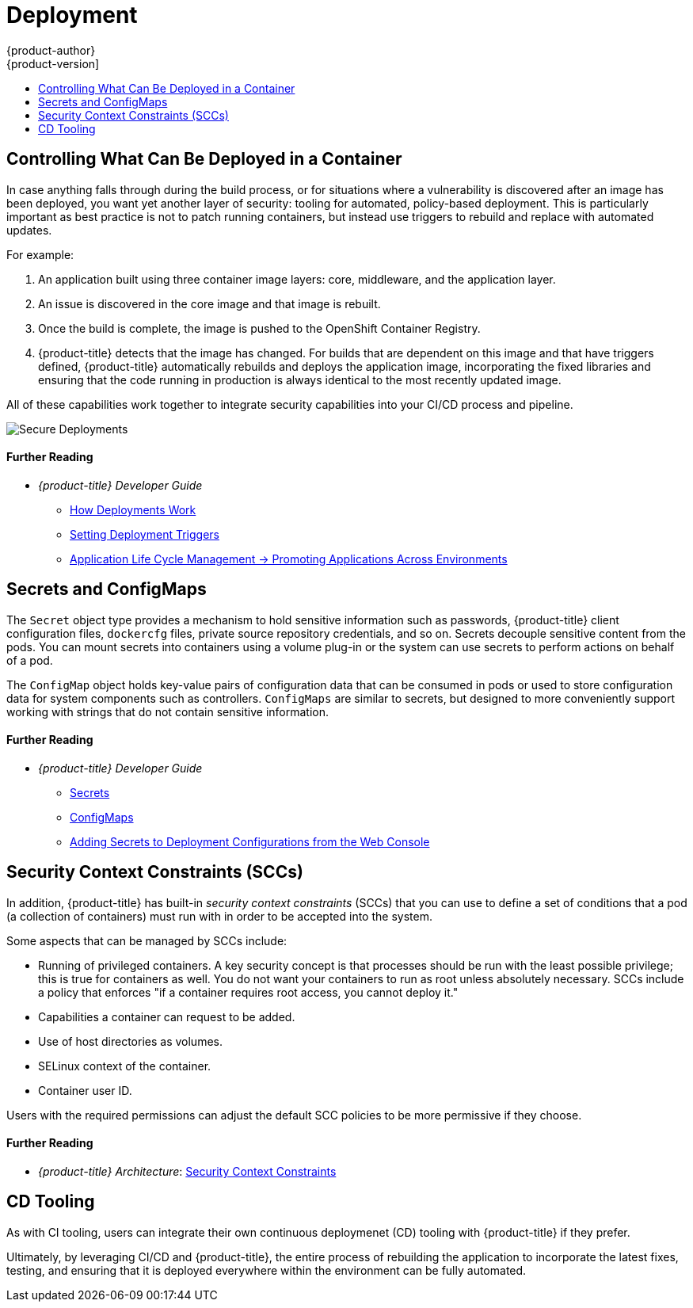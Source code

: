 [[security-deployment]]
= Deployment
{product-author}
{product-version]
:data-uri:
:icons:
:experimental:
:toc: macro
:toc-title:
:prewrap!:
:sourcedir: ../

toc::[]

[[security-deployment-what-can-be-deployed]]
== Controlling What Can Be Deployed in a Container

In case anything falls through during the build process, or for situations where
a vulnerability is discovered after an image has been deployed, you want yet
another layer of security: tooling for automated, policy-based deployment. This
is particularly important as best practice is not to patch running containers,
but instead use triggers to rebuild and replace with automated updates.

For example:

. An application built using three container image layers: core, middleware, and
the application layer.
. An issue is discovered in the core image and that image is rebuilt.
. Once the build is complete, the image is pushed to the OpenShift Container Registry.
. {product-title} detects that the image has changed. For builds that are
dependent on this image and that have triggers defined, {product-title}
automatically rebuilds and deploys the application image, incorporating the
fixed libraries and ensuring that the code running in production is always
identical to the most recently updated image.

All of these capabilities work together to integrate security capabilities into
your CI/CD process and pipeline.

image::secure_deployments.png["Secure Deployments", align="center"]

[discrete]
[[security-deployment-further-reading-1]]
==== Further Reading

- _{product-title} Developer Guide_
** xref:{sourcedir}dev_guide/deployments/how_deployments_work.adoc#dev-guide-how-deployments-work[How Deployments Work]
** xref:{sourcedir}dev_guide/deployments/basic_deployment_operations.adoc#triggers[Setting Deployment Triggers]
** xref:{sourcedir}dev_guide/application_lifecycle/promoting_applications.adoc#dev-guide-promoting-applications[Application Life Cycle Management -> Promoting Applications Across Environments]

[[security-deployment-secrets-configmaps]]
== Secrets and ConfigMaps

The `Secret` object type provides a mechanism to hold sensitive information such
as passwords, {product-title} client configuration files, `dockercfg` files,
private source repository credentials, and so on. Secrets decouple sensitive
content from the pods. You can mount secrets into containers using a volume
plug-in or the system can use secrets to perform actions on behalf of a pod.

The `ConfigMap` object holds key-value pairs of configuration data that can be
consumed in pods or used to store configuration data for system components such
as controllers. `ConfigMaps` are similar to secrets, but designed to more
conveniently support working with strings that do not contain sensitive
information.

[discrete]
[[security-deployment-further-reading-2]]
==== Further Reading

- _{product-title} Developer Guide_
** xref:{sourcedir}dev_guide/secrets.adoc#dev-guide-secrets[Secrets]
** xref:{sourcedir}dev_guide/configmaps.adoc#dev-guide-configmaps[ConfigMaps]
** xref:{sourcedir}dev_guide/deployments/basic_deployment_operations.adoc#adding-secrets-to-deployment-config[Adding Secrets to Deployment Configurations from the Web Console]

[[security-deployment-sccs]]
== Security Context Constraints (SCCs)

In addition, {product-title} has built-in _security context constraints_ (SCCs)
that you can use to define a set of conditions that a pod (a collection of
containers) must run with in order to be accepted into the system.

Some aspects that can be managed by SCCs include:

- Running of privileged containers. A key security concept is that processes
should be run with the least possible privilege; this is true for containers as
well. You do not want your containers to run as root unless absolutely
necessary. SCCs include a policy that enforces "if a container requires root
access, you cannot deploy it."
- Capabilities a container can request to be added.
- Use of host directories as volumes.
- SELinux context of the container.
- Container user ID.

Users with the required permissions can adjust the default SCC policies to be
more permissive if they choose.

[discrete]
[[security-deployment-further-reading-3]]
==== Further Reading

- _{product-title} Architecture_: xref:{sourcedir}architecture/additional_concepts/authorization.adoc#security-context-constraints[Security Context Constraints]
ifdef::openshift-enterprise,openshift-origin[]
- _{product-title} Installation and Configuration_: xref:{sourcedir}install_config/install/prerequisites.adoc#security-warning[Security Warning]
** Discusses privileged containers
endif::[]

[[security-deployment-cd-tooling]]
== CD Tooling

As with CI tooling, users can integrate their own continuous deploymenet (CD)
tooling with {product-title} if they prefer.

Ultimately, by leveraging CI/CD and {product-title}, the entire process of
rebuilding the application to incorporate the latest fixes, testing, and
ensuring that it is deployed everywhere within the environment can be fully
automated.
